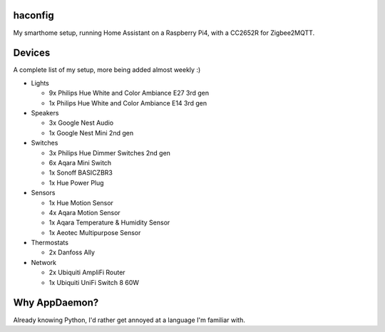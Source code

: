 haconfig
========
My smarthome setup, running Home Assistant on a Raspberry Pi4, with a CC2652R for Zigbee2MQTT.

Devices
========
A complete list of my setup, more being added almost weekly :)

- Lights

  * 9x Philips Hue White and Color Ambiance E27 3rd gen
  * 1x Philips Hue White and Color Ambiance E14 3rd gen

- Speakers

  * 3x Google Nest Audio
  * 1x Google Nest Mini 2nd gen

- Switches

  * 3x Philips Hue Dimmer Switches 2nd gen
  * 6x Aqara Mini Switch
  * 1x Sonoff BASICZBR3
  * 1x Hue Power Plug

- Sensors

  * 1x Hue Motion Sensor
  * 4x Aqara Motion Sensor
  * 1x Aqara Temperature & Humidity Sensor
  * 1x Aeotec Multipurpose Sensor

- Thermostats

  * 2x Danfoss Ally

- Network

  * 2x Ubiquiti AmpliFi Router
  * 1x Ubiquiti UniFi Switch 8 60W

Why AppDaemon?
==============
Already knowing Python, I'd rather get annoyed at a language I'm familiar with.
